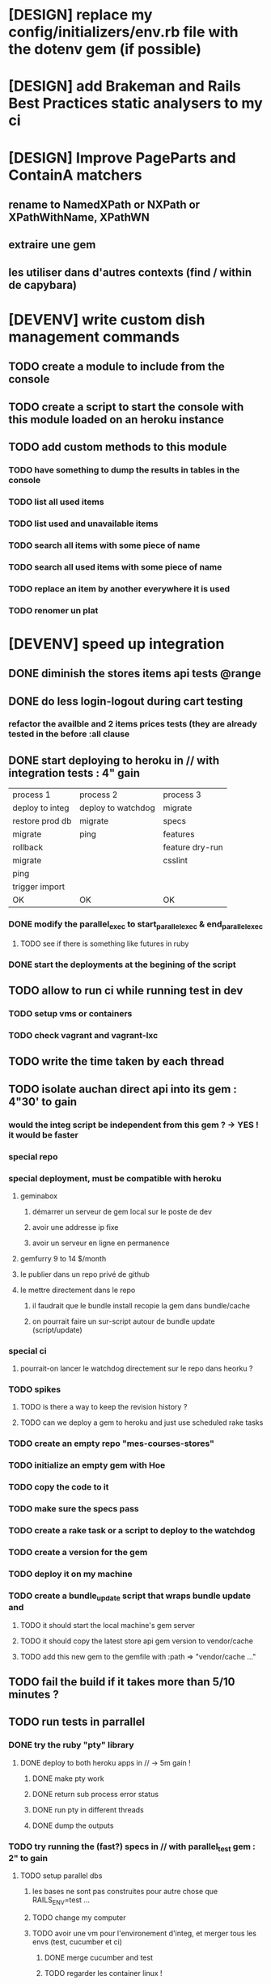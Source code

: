 * [DESIGN] replace my config/initializers/env.rb file with the dotenv gem (if possible)
* [DESIGN] add Brakeman and Rails Best Practices static analysers to my ci
* [DESIGN] Improve PageParts and ContainA matchers
** rename to NamedXPath or NXPath or XPathWithName, XPathWN
** extraire une gem
** les utiliser dans d'autres contexts (find / within de capybara)
* [DEVENV] write custom dish management commands
** TODO create a module to include from the console
** TODO create a script to start the console with this module loaded on an heroku instance
** TODO add custom methods to this module
*** TODO have something to dump the results in tables in the console
*** TODO list all used items
*** TODO list used and unavailable items
*** TODO search all items with some piece of name
*** TODO search all used items with some piece of name
*** TODO replace an item by another everywhere it is used
*** TODO renomer un plat
* [DEVENV] speed up integration
** DONE diminish the stores items api tests @range
** DONE do less login-logout during cart testing
*** refactor the availble and 2 items prices tests (they are already tested in the before :all clause
** DONE start deploying to heroku in // with integration tests : 4" gain
| process 1       | process 2          | process 3       |
| deploy to integ | deploy to watchdog | migrate         |
| restore prod db | migrate            | specs           |
| migrate         | ping               | features        |
| rollback        |                    | feature dry-run |
| migrate         |                    | csslint         |
| ping            |                    |                 |
| trigger import  |                    |                 |
| OK              | OK                 | OK              |
*** DONE modify the parallel_exec to start_parallel_exec & end_parallel_exec
**** TODO see if there is something like futures in ruby
*** DONE start the deployments at the begining of the script
** TODO allow to run ci while running test in dev
*** TODO setup vms or containers
*** TODO check vagrant and vagrant-lxc
** TODO write the time taken by each thread
** TODO isolate auchan direct api into its gem : 4"30' to gain
*** would the integ script be independent from this gem ? -> YES ! it would be faster
*** special repo
*** special deployment, must be compatible with heroku
**** geminabox
***** démarrer un serveur de gem local sur le poste de dev
***** avoir une addresse ip fixe
***** avoir un serveur en ligne en permanence
**** gemfurry 9 to 14 $/month
**** le publier dans un repo privé de github
**** le mettre directement dans le repo
***** il faudrait que le bundle install recopie la gem dans bundle/cache
***** on pourrait faire un sur-script autour de bundle update (script/update)
*** special ci
**** pourrait-on lancer le watchdog directement sur le repo dans heorku ?
*** TODO spikes
**** TODO is there a way to keep the revision history ?
**** TODO can we deploy a gem to heroku and just use scheduled rake tasks
*** TODO create an empty repo "mes-courses-stores"
*** TODO initialize an empty gem with Hoe
*** TODO copy the code to it
*** TODO make sure the specs pass
*** TODO create a rake task or a script to deploy to the watchdog
*** TODO create a version for the gem
*** TODO deploy it on my machine
*** TODO create a bundle_update script that wraps bundle update and
**** TODO it should start the local machine's gem server
**** TODO it should copy the latest store api gem version to vendor/cache
**** TODO add this new gem to the gemfile with :path => "vendor/cache ..."
** TODO fail the build if it takes more than 5/10 minutes ?
** TODO run tests in parrallel
*** DONE try the ruby "pty" library
**** DONE deploy to both heroku apps in // -> 5m gain !
***** DONE make pty work
***** DONE return sub process error status
***** DONE run pty in different threads
***** DONE dump the outputs
*** TODO try running the (fast?) specs in // with parallel_test gem : 2" to gain
**** TODO setup parallel dbs
***** les bases ne sont pas construites pour autre chose que RAILS_ENV=test ...
***** TODO change my computer
***** TODO avoir une vm pour l'environement d'integ, et merger tous les envs (test, cucumber et ci)
****** DONE merge cucumber and test
****** TODO regarder les container linux !
**** TODO use an unique real_dummy_store dir per feature
**** TODO add something to the env setup script to make sure all dbs are created
**** TODO add something to the ci script to prepare the parallel dbs
*** use an integration server
*** migrate to github if it handles continuous integration
* [DEVENV] use vagrant or chef to completly setup virtual dev envs
** try lxc containers instead of vms
** wait until I have a good laptop
** use it to track heroku stack changes
* [HEROKU] replace exception_notifier by papertrail alerts
* [DESIGN] Improve css style testing
** try to test design and style through cucumber
** try cactus css automated testing
** Read a book about good css design
** Fix csslint issues
*** TODO utiliser un h3 pour les titres dans la sidebar
*** TODO mettre la sidebar en 1° et utilisé un float right dessus
* [DEVENV] écrire un guide de debugging complet
** debugger rails (dans emacs)
** débugger rspec (dans emacs)
** débugger cucumber (dans emacs)
** si besoin écrire du emacs script
** voir comment faire un break on exception
** try pry
* [DEVENV] réduire la maintenance due aux updates de stack et OS
** Le problème : ce sont des grandes migrations, qui prennent du temps
   et qui ont des dépendances. Il est courant d'avoir un bug de prod pendant
   qu'on migre. On pourrait régler tout ça avec une autre branche de dev, mais
   si jamais la migration demande une mise à jour de l'OS ou des paquets installés
   au niveau de l'OS (on sort de rbenv) alors, ça commence à poser des problèmes, et
   on se retrouve aec un besoin de VMs.
** le faire le plus souvent possible
** OS
*** le meme que dans la stack heroku ? (LTS, vieille)
*** la LTS ubuntu ?
*** la dernière ubuntu ?
** essayer de migrer dès que possible, et utiliser les tests pour vérifier si c'est bon
** faire une branche pour la migration
** travailler dans une VM pour éviter de peter l'environement courant
*** se débrancher de dropbox (trop compliqué dans chef)
**** google docs
**** github
**** un hosteur d'images (y'avait une startup qui permettait les redimentionnements)
*** avoir un pc qui fonctionne bien avec des VMs
**** rapide
**** gros SSD
**** grande résolution
**** léger
*** ou bien changer le ssd pour avoir plusieurs installations d'ubuntu, mais sans vm
**** utiliser une partition pour installer un container qui correspond à l'intégration (caractéristiques proches d'une vm heroku)
**** utiliser une install/partition différente pour mes-courses-dev et pour le reste de ce que je fais sur mon pc
** utiliser Chef, Puppet ou autre pour setuper les VMs de devs
** avoir le script pour setuper la vms dans le code
* [DEVENV] voir comment installer les rdoc avec les gem via bundle
** bundle exec gem rdoc --all
* [DESIGN] try rspec-fire to match mocks and classes
* [DEVENV] améliorer la recherche dans les ebooks
** trouver un bon indexeur de fichier pour ubuntu
** setuper calibre
* [DEVENV] improve devenv ergonomy
** change emacs color theme and font size (ubuntu mono),
** package emacs-goodies-el (http://techlogbook.wordpress.com/2008/04/03/changing-emacs-color-theme/)
** change default size of terminal text
** see if it is possible to start emacs and terminal with predefined window size
** fixer "pas de serveur" edit-in-emacs, faire un launcher plus rapide dans unity
** ajouter un header par defaut aux fichiers créés avec emacs (encoding)
** essayer d'améliorer emacs pour ruby
        http://nsaunders.wordpress.com/2009/11/18/turn-emacs-into-an-ide/
        http://stackoverflow.com/questions/7989090/emacs-ruby-autocomplete-almost-working
        http://stackoverflow.com/questions/4277788/ruby-navigation-in-emacs
        http://ozmm.org/posts/textmate_minor_mode.html
        http://ecb.sourceforge.net/
        https://github.com/remvee/emacs-rails
        http://www.emacswiki.org/RspecMode + http://stackoverflow.com/questions/10288785/rspec-request-specs-failing-when-run-from-emacs-using-rspec-mode
** commande emacs pour fermer tous les buffers dans un sous repertoire
** emacs ctags https://github.com/tpope/gem-ctags
** use emacs packaging system
* [DESIGN] remove if on_heroku? from application.rb by providing special envs or the like
** TODO fix the cucumber env warning message
** DONE make sqlite in memory db an env var option instead of a test env enforcement http://pivotallabs.com/parallelize-your-rspec-suite/
** prod : heroku
** integ : ci
** dev : local
** watchdog ???
** use different virtual machines and the same env to simplify set up
* [DEVENV] import db from beta to integ to test migrations with real data
* [HEROKU] utiliser la variable d'environnement URL de heroku pour avoir l'url de l'application
* [HEROKU] configurer la variable d'environnement LANG de heroku pour afficher les choses dans la bonne langue
* [DEVENV] initialize a real dummy store from fixture files
* [DEVENV] create a rake task to use fixtures to create a real dummy store and then to create dishes with the imported items
* [DEVENV] Custom shell that preloads store generators
* [DESIGN] spliter du code dans des gems
** ContainA matcher et PagePart
** store apis
** store generator
** association factories pour FactoryGirl
** remplacer rails autoload par autoload
** Heroku logs
*** HerokuReportErrorMailer
** Scheduled tasks
*** HerokuWeeklyScheduledTask
*** il faut prendre le mail d'erreur avec
* [DESIGN] put controllers and models in MesCourses namespace module
** prefix table names
** try to keep the same routes
* [DESIGN] Introduce view presenters (see draper gem)
** commencer avec la vue des item_categories (on pourrait implémenter 2 présenteurs != à la place de faire tous ces assign)
* [DEVENV] Mettre en place des rcov, heckle et autres dans le script d'intégration continue
* [DEVENV] completely disable stock test::unit stack from rails
* [DESIGN] clean up and homogenize usage FactoryGirl and stub_model
** use the standard FactoryGirl synthax
** understand how to use FactoryGirl and stub_model together
** try to use real model instances with stub_model ?
** use mock_model and mock_model.as_new_record instead of raw mocks
** decide wether and when to use mock_model and mock or stub_models and FactoryGirl
** avoid mixing real records and stubs
* [DEVENV] merger script/setup et script/setup-ci tant qu'il n'y a qu'un seul pc de dev sur le projet
* [DESIGN] faire un matcher pour les path bar
** les should have_selector(...), failure message imbriqués permettent de faire exactement ce qu'on veut, il nous faudrait juste les packagés comme des un matcher, si c'est simple, on devrait pouvoir simplifier des matchers existants aussi
** peut être deux : un path_bar_element(index, text, url)
** un autre pour path_bar avec une liste d'elements
* [DESIGN] faire un matcher pour les link_to avec du text et une url, faire le tour et l'utiliser partout (checker pour button_to au passage)
* [DEVENV] fix recuring ubuntu crashes
** try Xubuntu
** try gnome session
** try XFCE session
** try unity 2D
* [DEVENV] regarder orgmod vs github tasks vs google doc, kanban avec orgmode
* [HEROKU] replicate db from beta to others (heroku and development) to find data errors (while migrating or importing)
* [DESIGN] enlever l'affreux monkey patch de httputils escape(uri) dans real_dummy_store_items_api.rb
* [DESIGN] Would it be possible to classify features with tags instead of directories, ex user & dishes for dish modifications
** passer sur github
* [DEVENV] Put everything in the repo : thirdparties source code, dev tools, follow up, marketing … maybe I'll need to have a main git repo with submodules
** faire du ménage dans les trucs qui ne sert en fait à rien
** voir si il n'y a pas des mode emacs pour remplacer certains tableurs par des modes emacs
* [DEVENV] Install windows and all browsers with VirtuaBox
* [DEVENV] Make a web site where one can check logs of heroku apps
* [DEVENV] build something to scrap analytics to an email :
** revenue
** expenditures
** conversion rates
* [DESIGN] reduce test maintenance
** add an essentiel cucumber tag in include these scenarios in autotest suite
** remove "plumbing" unit tests by essential cucumber scenarios
** refactor the code to more clear responsibilities
* [DEVENV] Spike rspec & cucumber guard to use rcov to automaticaly rerun affeted tests
* [DESIGN] Spike how to control accessibility in models
* [DESIGN] Spike rspec-spies + .ordered, try to add it (wait for rspec 2)
* [DESIGN] Spiker ce qu'apporte NoSql pour les problèmes de Foreign Keys
* [DEVENV] Spike launching ci on heroku (might be a problem with db drop ...)
* [DESIGN] Spike how to test ssl requirements in cucumber and/or local dev : already 3 bugs because of this ! (sign in, cart forward, empty cart)
** TODO regarder comment tester localement
*** TODO créer un certificat ssl local : https://gist.github.com/trcarden/3295935
*** TODO installer foreman
*** TODO settuper SslEnforcer sur un port https custom : https://github.com/tobmatth/rack-ssl-enforcer
*** TODO démarrer 2 process sur 2 ports différents dans foreman : http://www.railway.at/2013/02/12/using-ssl-in-your-local-rails-environment/
** TODO regarder comment tester automatiquement
*** TODO démarrer tout les 2 applies
*** TODO faire des gets
*** TODO vérifier les urls
* [DESIGN] Spiker des tests cucumber avec javascript (avec l'order view et l'iframe.onload par exemple)
* [DEVENV] spike vim :
** try vim + all plugins, it seems to be the standard
